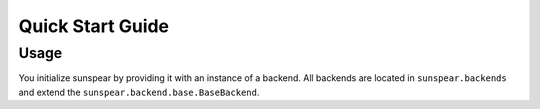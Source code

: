 ==================
Quick Start Guide
==================

Usage
-----

You initialize sunspear by providing it with an instance of a backend. All backends
are located in  ``sunspear.backends`` and extend the ``sunspear.backend.base.BaseBackend``.